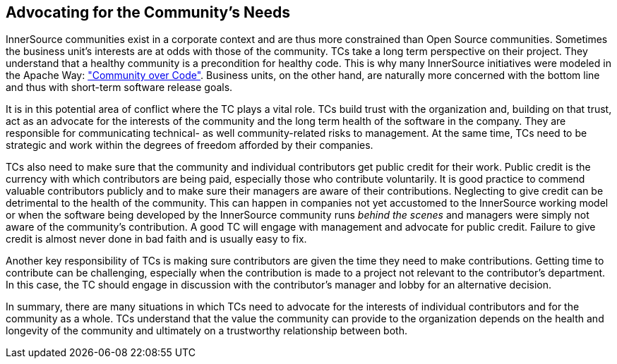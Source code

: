 
[[advocating]]
== Advocating for the Community’s Needs

InnerSource communities exist in a corporate context and are thus more constrained than Open Source communities. Sometimes the
business unit’s interests are at odds with those of the community.
TCs take a long term perspective on their project. 
They understand that a healthy community is a precondition for healthy code. 
This is why many InnerSource initiatives were modeled in the Apache Way: http://theapacheway.com/community-over-code/["Community over Code"]. 
Business units, on the other hand, are naturally more concerned with the bottom line and thus with short-term software release goals.

It is in this potential area of conflict where the TC plays a vital role. 
TCs build trust with the organization and, building on that trust, act as an advocate for the interests of the community and the long term health of the software in the company. 
They are responsible for communicating technical- as well community-related risks to management.
At the same time, TCs need to be strategic and work within the degrees of freedom afforded by their companies.

TCs also need to make sure that the community and individual
contributors get public credit for their work. Public credit is the
currency with which contributors are being paid, especially those who
contribute voluntarily. It is good practice to commend valuable
contributors publicly and to make sure their managers are aware of their contributions.
Neglecting to give credit can be detrimental to the health of the
community. This can happen in companies not yet accustomed to the InnerSource working model or when
the software being developed by the InnerSource community runs _behind
the scenes_ and managers were simply not aware of the community’s
contribution. A good TC will engage with management and advocate for public credit. Failure to give credit is almost
never done in bad faith and is usually easy to fix.

Another key responsibility of TCs is making sure contributors are given the time they need to make contributions. 
Getting time to contribute can be challenging, especially when the contribution is made to a project not relevant to the contributor's department. In this case, the
TC should engage in discussion with the contributor’s manager and lobby
for an alternative decision.

In summary, there are many situations in which TCs need to advocate for the
interests of individual contributors and for the community as a whole. TCs understand that the value the community can provide to the organization depends on the health
and longevity of the community and ultimately on a trustworthy
relationship between both.
